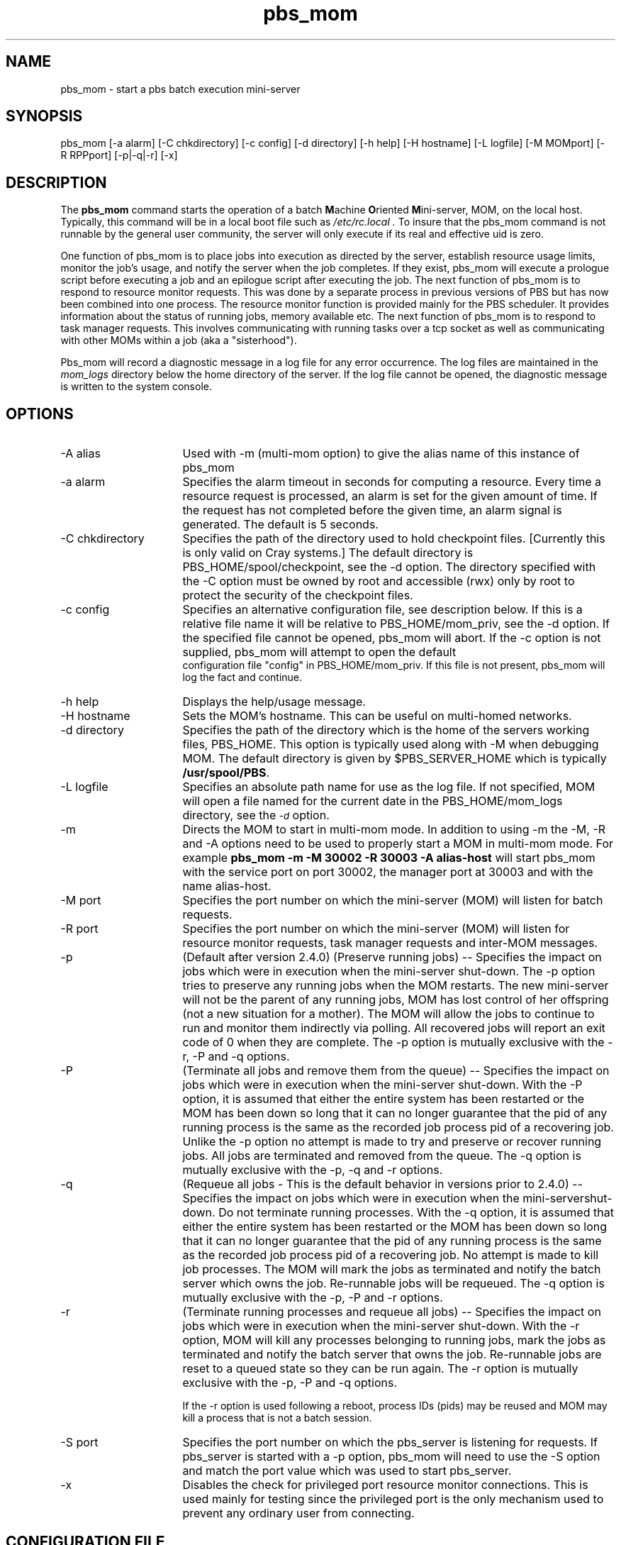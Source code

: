 .\"         OpenPBS (Portable Batch System) v2.3 Software License
.\" 
.\" Copyright (c) 1999-2000 Veridian Information Solutions, Inc.
.\" All rights reserved.
.\" 
.\" ---------------------------------------------------------------------------
.\" For a license to use or redistribute the OpenPBS software under conditions
.\" other than those described below, or to purchase support for this software,
.\" please contact Veridian Systems, PBS Products Department ("Licensor") at:
.\" 
.\"    www.OpenPBS.org  +1 650 967-4675                  sales@OpenPBS.org
.\"                        877 902-4PBS (US toll-free)
.\" ---------------------------------------------------------------------------
.\" 
.\" This license covers use of the OpenPBS v2.3 software (the "Software") at
.\" your site or location, and, for certain users, redistribution of the
.\" Software to other sites and locations.  Use and redistribution of
.\" OpenPBS v2.3 in source and binary forms, with or without modification,
.\" are permitted provided that all of the following conditions are met.
.\" After December 31, 2001, only conditions 3-6 must be met:
.\" 
.\" 1. Commercial and/or non-commercial use of the Software is permitted
.\"    provided a current software registration is on file at www.OpenPBS.org.
.\"    If use of this software contributes to a publication, product, or service
.\"    proper attribution must be given; see www.OpenPBS.org/credit.html
.\" 
.\" 2. Redistribution in any form is only permitted for non-commercial,
.\"    non-profit purposes.  There can be no charge for the Software or any
.\"    software incorporating the Software.  Further, there can be no
.\"    expectation of revenue generated as a consequence of redistributing
.\"    the Software.
.\" 
.\" 3. Any Redistribution of source code must retain the above copyright notice
.\"    and the acknowledgment contained in paragraph 6, this list of conditions
.\"    and the disclaimer contained in paragraph 7.
.\" 
.\" 4. Any Redistribution in binary form must reproduce the above copyright
.\"    notice and the acknowledgment contained in paragraph 6, this list of
.\"    conditions and the disclaimer contained in paragraph 7 in the
.\"    documentation and/or other materials provided with the distribution.
.\" 
.\" 5. Redistributions in any form must be accompanied by information on how to
.\"    obtain complete source code for the OpenPBS software and any
.\"    modifications and/or additions to the OpenPBS software.  The source code
.\"    must either be included in the distribution or be available for no more
.\"    than the cost of distribution plus a nominal fee, and all modifications
.\"    and additions to the Software must be freely redistributable by any party
.\"    (including Licensor) without restriction.
.\" 
.\" 6. All advertising materials mentioning features or use of the Software must
.\"    display the following acknowledgment:
.\" 
.\"     "This product includes software developed by NASA Ames Research Center,
.\"     Lawrence Livermore National Laboratory, and Veridian Information
.\"     Solutions, Inc.
.\"     Visit www.OpenPBS.org for OpenPBS software support,
.\"     products, and information."
.\" 
.\" 7. DISCLAIMER OF WARRANTY
.\" 
.\" THIS SOFTWARE IS PROVIDED "AS IS" WITHOUT WARRANTY OF ANY KIND. ANY EXPRESS
.\" OR IMPLIED WARRANTIES, INCLUDING, BUT NOT LIMITED TO, THE IMPLIED WARRANTIES
.\" OF MERCHANTABILITY, FITNESS FOR A PARTICULAR PURPOSE, AND NON-INFRINGEMENT
.\" ARE EXPRESSLY DISCLAIMED.
.\" 
.\" IN NO EVENT SHALL VERIDIAN CORPORATION, ITS AFFILIATED COMPANIES, OR THE
.\" U.S. GOVERNMENT OR ANY OF ITS AGENCIES BE LIABLE FOR ANY DIRECT OR INDIRECT,
.\" INCIDENTAL, SPECIAL, EXEMPLARY, OR CONSEQUENTIAL DAMAGES (INCLUDING, BUT NOT
.\" LIMITED TO, PROCUREMENT OF SUBSTITUTE GOODS OR SERVICES; LOSS OF USE, DATA,
.\" OR PROFITS; OR BUSINESS INTERRUPTION) HOWEVER CAUSED AND ON ANY THEORY OF
.\" LIABILITY, WHETHER IN CONTRACT, STRICT LIABILITY, OR TORT (INCLUDING
.\" NEGLIGENCE OR OTHERWISE) ARISING IN ANY WAY OUT OF THE USE OF THIS SOFTWARE,
.\" EVEN IF ADVISED OF THE POSSIBILITY OF SUCH DAMAGE.
.\" 
.\" This license will be governed by the laws of the Commonwealth of Virginia,
.\" without reference to its choice of law rules.
.if \n(Pb .ig Iq
.TH pbs_mom 8B "" Local PBS
.\"         OpenPBS (Portable Batch System) v2.3 Software License
.\" 
.\" Copyright (c) 1999-2000 Veridian Information Solutions, Inc.
.\" All rights reserved.
.\" 
.\" ---------------------------------------------------------------------------
.\" For a license to use or redistribute the OpenPBS software under conditions
.\" other than those described below, or to purchase support for this software,
.\" please contact Veridian Systems, PBS Products Department ("Licensor") at:
.\" 
.\"    www.OpenPBS.org  +1 650 967-4675                  sales@OpenPBS.org
.\"                        877 902-4PBS (US toll-free)
.\" ---------------------------------------------------------------------------
.\" 
.\" This license covers use of the OpenPBS v2.3 software (the "Software") at
.\" your site or location, and, for certain users, redistribution of the
.\" Software to other sites and locations.  Use and redistribution of
.\" OpenPBS v2.3 in source and binary forms, with or without modification,
.\" are permitted provided that all of the following conditions are met.
.\" After December 31, 2001, only conditions 3-6 must be met:
.\" 
.\" 1. Commercial and/or non-commercial use of the Software is permitted
.\"    provided a current software registration is on file at www.OpenPBS.org.
.\"    If use of this software contributes to a publication, product, or service
.\"    proper attribution must be given; see www.OpenPBS.org/credit.html
.\" 
.\" 2. Redistribution in any form is only permitted for non-commercial,
.\"    non-profit purposes.  There can be no charge for the Software or any
.\"    software incorporating the Software.  Further, there can be no
.\"    expectation of revenue generated as a consequence of redistributing
.\"    the Software.
.\" 
.\" 3. Any Redistribution of source code must retain the above copyright notice
.\"    and the acknowledgment contained in paragraph 6, this list of conditions
.\"    and the disclaimer contained in paragraph 7.
.\" 
.\" 4. Any Redistribution in binary form must reproduce the above copyright
.\"    notice and the acknowledgment contained in paragraph 6, this list of
.\"    conditions and the disclaimer contained in paragraph 7 in the
.\"    documentation and/or other materials provided with the distribution.
.\" 
.\" 5. Redistributions in any form must be accompanied by information on how to
.\"    obtain complete source code for the OpenPBS software and any
.\"    modifications and/or additions to the OpenPBS software.  The source code
.\"    must either be included in the distribution or be available for no more
.\"    than the cost of distribution plus a nominal fee, and all modifications
.\"    and additions to the Software must be freely redistributable by any party
.\"    (including Licensor) without restriction.
.\" 
.\" 6. All advertising materials mentioning features or use of the Software must
.\"    display the following acknowledgment:
.\" 
.\"     "This product includes software developed by NASA Ames Research Center,
.\"     Lawrence Livermore National Laboratory, and Veridian Information
.\"     Solutions, Inc.
.\"     Visit www.OpenPBS.org for OpenPBS software support,
.\"     products, and information."
.\" 
.\" 7. DISCLAIMER OF WARRANTY
.\" 
.\" THIS SOFTWARE IS PROVIDED "AS IS" WITHOUT WARRANTY OF ANY KIND. ANY EXPRESS
.\" OR IMPLIED WARRANTIES, INCLUDING, BUT NOT LIMITED TO, THE IMPLIED WARRANTIES
.\" OF MERCHANTABILITY, FITNESS FOR A PARTICULAR PURPOSE, AND NON-INFRINGEMENT
.\" ARE EXPRESSLY DISCLAIMED.
.\" 
.\" IN NO EVENT SHALL VERIDIAN CORPORATION, ITS AFFILIATED COMPANIES, OR THE
.\" U.S. GOVERNMENT OR ANY OF ITS AGENCIES BE LIABLE FOR ANY DIRECT OR INDIRECT,
.\" INCIDENTAL, SPECIAL, EXEMPLARY, OR CONSEQUENTIAL DAMAGES (INCLUDING, BUT NOT
.\" LIMITED TO, PROCUREMENT OF SUBSTITUTE GOODS OR SERVICES; LOSS OF USE, DATA,
.\" OR PROFITS; OR BUSINESS INTERRUPTION) HOWEVER CAUSED AND ON ANY THEORY OF
.\" LIABILITY, WHETHER IN CONTRACT, STRICT LIABILITY, OR TORT (INCLUDING
.\" NEGLIGENCE OR OTHERWISE) ARISING IN ANY WAY OUT OF THE USE OF THIS SOFTWARE,
.\" EVEN IF ADVISED OF THE POSSIBILITY OF SUCH DAMAGE.
.\" 
.\" This license will be governed by the laws of the Commonwealth of Virginia,
.\" without reference to its choice of law rules.
.\" The following macros defination, Sh and Sx, are used to allow
.\" PBS man pages to be formatted with either -man macros or 
.\" be included in the PBS ERS which is formatted with -ms.
.\" 
.\" The presence of the register Pb defined as non zero will trigger
.\" the use of the Sx alternate form.  Otherwise the standard -man
.\" SH is used.
.\"
.de Sh
.ie \n(Pb .Sx \\$1 \\$2 \\$3 \\$4 \\$5 \\$6
.el .SH \\$1 \\$2 \\$3 \\$4 \\$5 \\$6
..
.\"
.de Sx
.RE
.sp
.B
\\$1 \\$2 \\$3 \\$4 \\$5 \\$6
.br
.RS
.R
..
.\"
.\" end of special PBS man/ERS macros
.\" --
.\" The following macros are style for object names and values.
.de Ar		\" command/function arguments and operands (italic)
.ft 2
.if \\n(.$>0 \&\\$1\f1\\$2
..
.de Av		\" data item values  (Helv)
.if  \n(Pb .ft 6
.if !\n(Pb .ft 3
.ps -1
.if \\n(.$>0 \&\\$1\s+1\f1\\$2
..
.de At		\" attribute and data item names (Helv Bold)
.if  \n(Pb .ft 6
.if !\n(Pb .ft 2
.ps -1
.if \\n(.$>0 \&\\$1\s+1\f1\\$2
..
.de Ty		\" Type-ins and examples (typewritter)
.if  \n(Pb .ft 5
.if !\n(Pb .ft 3
.if \\n(.$>0 \&\\$1\f1\\$2
..
.de Er		\" Error values ( [Helv] )
.if  \n(Pb .ft 6
.if !\n(Pb .ft 3
\&\s-1[\^\\$1\^]\s+1\f1\\$2
..
.de Sc		\" Symbolic constants ( {Helv} )
.if  \n(Pb .ft 6
.if !\n(Pb .ft 3
\&\s-1{\^\\$1\^}\s+1\f1\\$2
..
.de Al		\" Attribute list item, like .IP but set font and size
.if !\n(Pb .ig Ig
.ft 6
.IP "\&\s-1\\$1\s+1\f1"
.Ig
.if  \n(Pb .ig Ig
.ft 2
.IP "\&\\$1\s+1\f1"
.Ig
..
.\" the following pair of macros are used to bracket sections of code
.de Cs
.ft 5
.nf
..
.de Ce
.sp
.fi
.ft 1
..
.if !\n(Pb .ig Ig
.\" define sting Ji as section heading for Job Ids
.ds Ji 2.7.6
.\" define sting Di as section heading for Destination Ids
.ds Di 2.7.3
.\" define sting Si as section heading for Default Server
.ds Si 2.7.4
.Ig
.\" End of macros 
.Iq
.SH NAME
pbs_mom \- start a pbs batch execution mini-server
.SH SYNOPSIS
pbs_mom [\^\-a\ alarm\^] [\^\-C\ chkdirectory\^] [\^\-c\ config\^] [\^\-d\ directory] [\^\-h\ help] [\^\-H\ hostname] [\^\-L\ logfile] [\^\-M\ MOMport\^] [\^\-R\ RPPport\^] [\^\-p\^|\^\-q\^|\^\-r] [\^\-x]
.SH DESCRIPTION
The
.B pbs_mom
command starts the operation of a batch \fBM\fPachine \fBO\fPriented
\fBM\fPini\-server, MOM, on the local host.
Typically, this command will be in a local boot file such as
.I /etc/rc.local .
To insure that the pbs_mom
command is not runnable by the general user community, the server
will only execute if its real and effective uid is zero.
.LP
One function of pbs_mom is to place jobs into execution as directed
by the server, establish resource usage limits, monitor the job's usage,
and notify the server when the job completes.  If they exist, pbs_mom will
execute a prologue script before executing a job and an epilogue script
after executing the job.
The next function of pbs_mom is to respond to resource monitor requests.
This was done by a separate process in previous versions of PBS but
has now been combined into one process.
The resource monitor function is provided mainly for the PBS scheduler.
It provides information about the status of running jobs, memory available etc.
The next function of pbs_mom is to respond to task manager requests.
This involves communicating with running tasks over a tcp socket
as well as communicating with other MOMs within a job (aka a "sisterhood").
.LP
Pbs_mom will record a diagnostic message in a log file for any
error occurrence.  The log files are maintained in the 
.I mom_logs
directory below the home directory of the server.
If the log file cannot be opened, the diagnostic message is written
to the system console.
.SH OPTIONS
.IP "\-A alias" 16
Used with \-m (multi-mom option) to give the alias name of this instance 
of pbs_mom
.IP "\-a alarm" 16
Specifies the alarm timeout in seconds for computing a resource.
Every time a resource request is processed, an alarm is set for the
given amount of time.  If the request has not completed before the
given time, an alarm signal is generated.
The default is 5 seconds.
.IP "\-C chkdirectory" 16
Specifies the path of the directory used to hold checkpoint files.
[Currently this is only valid on Cray systems.]
The default directory is PBS_HOME/spool/checkpoint, see the \-d option.
The directory specified with the \-C option must be owned by root and 
accessible (rwx) only by root to protect the security of the checkpoint files.
.IP "\-c config" 16
Specifies an alternative configuration file, see description below.
If this is a relative file name it will be relative to PBS_HOME/mom_priv,
see the \-d option.  If the specified file cannot be opened, pbs_mom will abort.
If the \-c option is not supplied, pbs_mom will attempt to open the default
 configuration file "config" in PBS_HOME/mom_priv.  If this file is not
present, pbs_mom will log the fact and continue.
.IP "\-h help" 16
Displays the help/usage message.
.IP "\-H hostname" 16
Sets the MOM's hostname.  This can be useful on multi-homed networks.
.IP "\-d directory" 16
Specifies the path of the directory which is the home of the servers
working files, PBS_HOME.
This option is typically used along with \-M when debugging MOM.
The default directory is given by $PBS_SERVER_HOME
which is typically
.Ty /usr/spool/PBS .
.IP "\-L logfile" 16
Specifies an absolute path name for use as the log file.
If not specified, MOM will
open a file named for the current date in the PBS_HOME/mom_logs
directory, see the
.At \-d
option.
.IP "\-m" 16
Directs the MOM to start in multi-mom mode. In addition to using -m the
\-M, \-R and \-A options need to be used to properly start a MOM in multi-mom mode.
For example 
.B pbs_mom -m -M 30002 -R 30003 -A alias-host 
will start pbs_mom with the service port on port 30002, the manager port at 30003 and with 
the name alias-host.
.IP "\-M port" 16
Specifies the port number on which the mini-server (MOM) will
listen for batch requests.  
.IP "\-R port" 16
Specifies the port number on which the mini-server (MOM) will
listen for resource monitor requests, task manager requests and inter-MOM
messages. 
.IP "\-p" 16
(Default after version 2.4.0) (Preserve running jobs) -- Specifies the 
impact on jobs which were in execution when the	mini-server shut-down. 
The \-p option tries to preserve any running jobs when the MOM restarts. 
The new mini-server will not be the parent of any running jobs, MOM 
has lost control of her	offspring (not a new situation for a mother). 
The MOM will allow the jobs to continue to run and monitor them 
indirectly via polling. All recovered jobs will report an exit code 
of 0 when they are complete. The \-p option is mutually exclusive with 
the \-r, \-P and \-q options.
.IP "\-P" 16
(Terminate all jobs and remove them from the queue) -- Specifies the impact 
on jobs which were in execution when the mini-server shut-down.  
With the \-P option, it is assumed that either the entire system
has been restarted or the MOM has been down so long that it can no longer
guarantee that the pid of any running process is the same as the recorded job
process pid of a recovering job. Unlike the \-p option no attempt is made to
try and preserve or recover running jobs. All jobs are terminated and removed
from the queue.
The \-q option is mutually exclusive with the \-p, \-q and \-r options.
.IP "\-q" 16
(Requeue all jobs - This is the default behavior in versions prior
to 2.4.0) -- Specifies the impact on jobs which were in execution when 
the mini-servershut-down. Do not terminate running processes.
With the \-q option, it is assumed that either the entire system
has been restarted or the MOM has been down so long that it can no longer
guarantee that the pid of any running process is the same as the recorded job
process pid of a recovering job. No attempt is made to kill job processes. 
The MOM will mark the jobs as terminated and notify the batch server which 
owns the job. Re-runnable jobs will be requeued.
The \-q option is mutually exclusive with the \-p, \-P and \-r options.
.IP "\-r" 16
(Terminate running processes and requeue all jobs) -- Specifies the impact on jobs 
which were in execution when the mini-server shut-down. With the \-r option,
MOM will kill any processes belonging to running jobs, mark the jobs as 
terminated and notify the batch server that owns the job. Re-runnable jobs are reset 
to a queued state so they can be run again.
The \-r option is mutually exclusive with the \-p, \-P and \-q options.
.IP
If the \-r option is used following a reboot,
process IDs (pids) may be reused and
MOM may kill a process that is not a batch session.
.IP "\-S port" 16
Specifies the port number on which the pbs_server is listening for requests.
If pbs_server is started with a \-p option, pbs_mom will need to use the \-S
option and match the port value which was used to start pbs_server.
.IP "\-x" 16
Disables the check for privileged port resource monitor connections.  This is
used mainly for testing since the privileged port is the only
mechanism used to prevent any ordinary user from connecting.
.LP
.SH CONFIGURATION FILE
The configuration file may be specified on the command line at
program start with the \-c flag.  The use of this file is
to provide several types of run time information to pbs_mom:
static resource names and values, external resources provided 
by a program to be run on request via a shell escape, and values
to pass to internal set up functions at initialization
(and re-initialization).
.LP
Each item type is on a single line with the component parts separated by
white space.  If the line starts with a hash mark (pound sign, #), 
the line is considered to be a comment and is skipped.
.IP "Static Resources"
For static resource names and values, the configuration file contains a
list of resource names/values pairs, one pair per line and separated by
white space.   An Example of static resource names and values could be 
the number of tape drives of different types and could be specified by
.IP
.Ty "tape3480      4"
.br
.Ty "tape3420      2"
.br
.Ty "tapedat       1"
.br
.Ty "tape8mm       1"
.IP "Shell Commands"
If the first character of the value is an exclamation mark (!),
the entire rest of the line is saved to be executed through the services of
the \fBsystem\fP(3) standard library routine.
.IP
The shell escape provides a means for the resource monitor to yield
arbitrary information to the scheduler.  Parameter substitution is
done such that the value of any qualifier sent with the query, as
explained below, replaces a token with a percent sign (%) followed
by the name of the qualifier.  For example, here is a configuration file
line which gives a resource name of "escape":
.IP
.Ty "escape     !echo %xxx %yyy"
.IP
If a query for "escape" is sent with no qualifiers, the command
executed would be "echo %xxx %yyy".  If one qualifier is sent,
"escape[xxx=hi there]", the command executed would be "echo hi there %yyy".
If two qualifiers are sent, "escape[xxx=hi][yyy=there]", the command
executed would be "echo hi there".  If a qualifier is sent with
no matching token in the command line, "escape[zzz=snafu]", an error
is reported.
.IP size[fs=<FS>]
Specifies that the available and configured disk space in the <FS> filesystem
is to be reported to the pbs_server and scheduler.  NOTE: To request disk space
on a per job basis, specify the file resource as in 'qsub \-l
nodes=1,file=1000kb'  For example, the available and configured disk space in
the /localscratch filesystem will be reported:
.IP
.Ty "size[fs=/localscratch]"
.br
.IP "Initialization Value"
An initialization value directive has a name which starts with a
dollar sign ($) and must be known to MOM via an internal table.
The entries in this table now are: 
.RS
.IP auto_ideal_load
if jobs are running, sets idea_load based on a simple expression.  The expressions
start with the variable 't' (total assigned CPUs) or 'c' (existing CPUs), an
operator (+ \- / *), and followed by a float constant.
.IP
.Ty "$auto_ideal_load t-0.2"
.br
.IP auto_max_load
if jobs are running, sets max_load based on a simple expression.  The expressions
start with the variable 't' (total assigned CPUs) or 'c' (existing CPUs), an
operator (+ \- / *), and followed by a float constant.
.IP cputmult
which sets a factor used to adjust cpu time used by a job.  This is provided
to allow adjustment of time charged and limits enforced where the job might
run on systems with different cpu performance. 
If Mom's system is faster than the reference system, set cputmult to a decimal
value greater than 1.0.   If Mom's system is slower, set cputmult to a value
between 1.0 and 0.0.
For example:
.IP
.Ty "$cputmult 1.5
.br
.Ty "$cputmult 0.75
.IP configversion
specifies the version of the config file data, a string.
.IP check_poll_time
specifies the MOM interval in seconds.  MOM checks each job for updated
resource usages, exited processes, over-limit conditions, etc. once per
interval.  This value should be equal or lower to pbs_server's job_stat_rate.
High values result in stale information reported to pbs_server.  Low values
result in increased system usage by MOM.  Default is 45 seconds.
.IP down_on_error
causes MOM to report itself as state "down" to pbs_server in the event of a
failed health check.  This feature is EXPERIMENTAL and likely to be removed in
the future.  See HEALTH CHECK below.
.IP enablemomrestart
enable automatic restarts of MOM.  If enabled, MOM will check if its binary has
been updated and restart itself at a safe point when no jobs are running; thus
making upgrades easier.  The check is made by comparing the mtime of the
pbs_mom executable.  Command-line args, the process name, and the PATH env
variable are preserved across restarts.  It is recommended that this not be
enabled in the config file, but enabled when desired with momctl (see RESOURCES
for more information.)
.IP ideal_load
ideal processor load.  Represents a low water mark for the load average.  Nodes
that are currently busy will consider itself free after falling below ideal_load.
.IP igncput
Ignore cpu time violations on this mom, meaning jobs will not be cancelled due to exceeding their limits for cpu time.
.IP ignmem 
Ignore memory violations on this mom, meaning jobs will not be cancelled due to exceeding their memory limits.
.IP ignvmem
If set to true, then pbs_mom will ignore vmem/pvmem limit enforcement.
.IP ignwalltime
If set to true, then pbs_mom will ignore walltime limit enforcement.
.IP job_output_file_mask
Specifies a mask for creating job output and error files. Values can be specified in base 8, 10, or 16; leading 0 implies octal and leading 0x or 0X hexadecimal. A value of "userdefault" will use the user's default umask.
.Ty "$job_output_file_mask 027"
.br
.IP log_directory
Changes the log directory. Default is $TORQUEHOME/mom_logs/. $TORQUEHOME default is /var/spool/torque/ but can be changed in the ./configure script. The value is a string and should be the full path to the desired mom log directory.
.Ty "$log_directory /opt/torque/mom_logs/"
.br
.IP logevent
which sets the mask that determines which event types are logged by pbs_mom.
For example:
.IP
.Ty "$logevent 0x1fff"
.br
.Ty "$logevent 255"
.IP
The first example would set the log event mask to 0x1ff (511) which enables
logging of all events including debug events.  The second example would set
the mask to 0x0ff (255) which enables all events except debug events.
.IP log_file_suffix
Optional suffix to append to log file names. If %h is the suffix, pbs_mom appends the hostname for where the log files are stored if it knows it, otherwise it will append the hostname where the mom is running.
.Ty "$log_file_suffix tom = 20100223.tom"
.br
.IP log_keep_days
Specifies how many days to keep log files. pbs_mom deletes log files older than the specified number of days. If not specified, pbs_mom won't delete log files based on their age.
.IP loglevel
specifies the verbosity of logging with higher numbers specifying more verbose
logging.  Values may range between 0 and 7.
.IP log_file_max_size
If  this  is set to a value > 0 then pbs_mom will roll the
current log file to log-file-name.1 when its size is  greater  than
or  equal  to  the  value of log_file_max_size. This value is
interpreted as kilobytes.
.
.IP log_file_roll_depth
If this is set to a value >=1 and  log_file_max_size  is  set
then  pbs_mom  will continue rolling the log files to 
log-file-name.log_file_roll_depth.
.
.IP max_load
maximum processor load.  Nodes over this load average are considered busy (see
ideal_load above).
.
.IP memory_pressure_threshold
The option is only available, if pbs_mom is enabled to use cpusets.
If set to a value > 0, a job gets killed if its memory pressure exceeds
this value, and if $memory_pressure_duration is set.
The default is 0 (memory pressure recording is off). 
.br
See cpuset(7) for more information about memory pressure.
.IP memory_pressure_duration
The option is only available, if pbs_mom is enabled to use cpusets.
Specifies the number of subsequent MOM intervals a job's memory pressure must be
above $memory_pressure_threshold to get killed.
The default is 0 (jobs are never killed due to memory pressure).
set
.br
See cpuset(7) for more information about memory pressure.
.
.IP node_check_script
specifies the fully qualified pathname of the health check script to run (see
HEALTH CHECK for more information).
.IP node_check_interval
specifies when to run the MOM health check.  The check can be either periodic,
event-driver, or both.  The value starts with an integer specifying the number
of MOM intervals between subsequent executions of the specified health check.
After the integer is an optional comma-separated list of event names.
Currently supported are "jobstart" and "jobend".  This value defaults to 1 with
no events indicating the check is run every MOM interval. (see HEALTH CHECK for
more information)
.IP
.Ty "$node_check_interval 0  #Disabled."
.br
.Ty "$node_check_interval 0,jobstart  #Only runs at job starts"
.br
.Ty "$node_check_interval 10,jobstart,jobend"
.IP
.IP nodefile_suffix
Specifies the suffix to append to a host names to denote the data channel network adapter in a multihomed compute node.
.Ty "$nodefile_suffix i"
With the suffix of 'i' and the control channel adapter with the name node01, the data channel would have a hostname of node01i.
.IP nospool_dir_list
If the job's output file should be in one of the paths specified here, then it will be spooled directly in that directory instead of the normal spool directory.
.br
Specified in the format path1, path2, etc.
.Ty $nospool_dir_list /home/mike/*,/var/tmp/spool/
.IP pbsclient
which causes a host name to be added to the list of hosts which will be allowed
to connect to MOM as long as they are using a privilaged port for the purposes
of resource monitor requests.
For example, here are two
configuration file lines which will allow the hosts "fred" and "wilma"
to connect:
.IP
.Ty "$pbsclient      fred"
.br
.Ty "$pbsclient      wilma"
.IP
Two host name are always allowed to connection to pbs_mom, "localhost" and the
name returned to pbs_mom by the system call gethostname().  These names need
not be specified in the configuration file.  The hosts listed as "clients" can
issue Resource Monitor (RM) requests.  Other MOM nodes and servers do not need
to be listed as clients.
.IP pbsserver
which defines hostnames running pbs_server that will be allowed to
submit jobs, issue Resource Monitor (RM) requests, and get status updates.  MOM
will continually attempt to contact all server hosts for node status and state
updates.  Like $PBS_SERVER_HOME/server_name, the hostname may be followed by a
colon and a port number.  This parameter replaces the oft-confused $clienthost
parameter from TORQUE 2.0.0p0 and earlier.  Note that the hostname in
$PBS_SERVER_HOME/server_name is used if no $pbsserver parameters are found
.IP prologalarm
Specifies maximum duration (in seconds) which the MOM will wait for the job prolog
or job job epilog to complete.  This parameter default to 300 seconds (5 minutes)
.IP rcpcmd
Specify the the full path and argument to be used for remote file copies.  This overrides
the compile-time default found in configure.  This must contain 2 words: the full path to
the command and the switches.  The copy command must be able to recursively copy files to
the remote host and accept arguments of the form "user@host:files"  For example:
.IP
.Ty "$rcpcmd /usr/bin/rcp \-rp
.br
.Ty "$rcpcmd /usr/bin/scp \-rpB
.IP restricted
which causes a host name to be added to the list of hosts which will be allowed
to connect to MOM without needing to use a privilaged port.  These names
allow for wildcard matching.  For example, here is a configuration file
line which will allow queries from any host from the domain "ibm.com".
.IP
.Ty "$restricted      *.ibm.com"
.IP
The restriction which applies to these connections is that only
internal queries may be made.  No resources from a config file
will be found.  This is to prevent any shell commands from being
run by a non-root process.
.br
This parameter is generally not required except for some versions of OSX.
.IP remote_checkpoint_dirs
Specifies what server checkpoint directories are remotely mounted.  This directive is used to
tell the MOM which directories are shared with the server.  Using remote checkpoint directories eliminates the need to copy the checkpoint files back and forth between the MOM and the server. This parameter is available in 2.4.1 and later.
.IP
.Ty "$remote_checkpoint_dirs /var/spool/torque/checkpoint"
.IP remote_reconfig
Enables the ability to remotely reconfigure pbs_mom with a new config file.
Default is disabled.  This parameter accepts various forms of true, yes, and 1.
.IP source_login_batch
Specifies whether or not mom will source the /etc/profile, etc. type files for batch jobs. Parameter accepts various forms of true, false, yes, no, 1 and 0. Default is True.
.IP source_login_interactive
Specifies whether or not mom will source the /etc/profile, etc. type files for interactive jobs. Parameter accepts various forms of true, false, yes, no, 1 and 0. Default is True.
.IP spool_as_final_name
If set to true, jobs will spool directly as their output files, with no intermediate locations or steps. This is mostly useful for shared filesystems with fast writing capability. 
.IP status_update_time
Specifies (in seconds) how often MOM updates its status information to
pbs_server.  This value should correlate with the server's scheduling interval.
High values increase the load of pbs_server and the network.  Low values cause
pbs_server to report stale information.  Default is 45 seconds.
.IP tmpdir 
Sets the directory basename for a per-job temporary directory.  Before job
launch, MOM will append the jobid to the tmpdir basename and create the
directory.  After the job exit, MOM will recursively delete it.  The env
variable TMPDIR will be set for all pro/epilog scripts, the job script, and TM
tasks.
.br
Directory creation and removal is done as the job owner and group, so the owner
must have write permission to create the directory.  If the directory already
exists and is owned by the job owner, it will not be deleted after the job.  If
the directory already exists and is NOT owned by the job owner, the job start
will be rejected.
.IP timeout
Specifies the number of seconds before TCP messages will time out.  TCP messages include job obituaries, and TM requests if RPP is disabled.
Default is 60 seconds.
.IP usecp
specifies which directories should be staged with cp instead of rcp/scp.  If a
shared filesystem is available on all hosts in a cluster, this directive is used to
make these filesystems known to MOM.  For example, if /home is NFS mounted on
all nodes in a cluster:
.IP
.Ty "$usecp *:/home  /home"
.br
.IP varattr
This is similar to a shell escape above, but includes a TTL.  The command will
only be run every TTL seconds.  A TTL of \-1 will cause the command to be
executed only once.  A TTL of 0 will cause the command to be run everytime
varattr is requested.  This parameter may be used multiple times, but all
output will be grouped into a single "varattr" attribute in the request and
status output.  The command should output data in the form of 
.Ty varattrname=va1ue1[+value2]...
.IP
.Ty "$varattr 3600 /path/to/script [<ARGS>]..."
.IP use_smt
This option is only available, if pbs_mom is enabled to use cpusets.
It has only effect, if there are more that one logical processor per physical
core in the system (simultaneous multithreading or hyperthreading is enabled
via BIOS settings).
If set to true, all logical processors of allocated cores are added to the cpuset
of a job. If set to false, only the first logical processor per allocated core
is contained in the cpuset of a job.
The default is true.
.IP wallmult
which sets a factor used to adjust wall time usage by to job to a common
reference system.  The factor is used for walltime calculations and limits
the same as cputmult is used for cpu time.
.RE
.LP
The configuration file must be executable and "secure".  It must be owned by a user id and
group id less than 10 and not be world writable.  Output from this file must be in
the format $VAR=$VAL, i.e.,
.IP
.Ty dataset13=20070104
.br
.Ty dataset22=20070202
.br
.Ty viraltest=abdd3
.LP
.IP xauthpath
Specifies the path to the xauth binary to enable X11 fowarding.
.IP mom_host
Sets the local hostname as used by pbs_mom.
.br
.SH LAYOUT FILE
There is also an optional layout file for creating multiple moms on one box in a specified layout. In the file, each mom on the single box is given its own hostname, cpu indexes, memory nodes (a linux construct), and memory size. This is useful for NUMA systems. Each line in the file specifies one mom. The file follows the following format:
.IP "<hostname> cpus=<X> mem=<Y> memsize=<Z>"
cpus and mem can be comma separated lists, while memsize should be a memory size in the format:
.IP "<number><units>"
For example, a file could contain the following line:
.IP "foohost-1 cpus=1,2 mem=1,2,3,4 memsize=8GB"
This would specify that foohost-1 has cpus 1 and 2, memory nodes 1-4, and a total of 8 GB of memory.
.SH RESOURCES
Resource Monitor queries can be made with momctl's \-q option to retrieve and
set pbs_mom options.  Any configured static resource may be retrieved with a
request of the same name.  These are resource requests not otherwise documented
in the PBS ERS.
.IP cycle
forces an immediate MOM cycle
.IP status_update_time
retrieve or set the $status_update_time parameter
.IP check_poll_time
retrieve or set the $check_poll_time parameter
.IP configversion
retrieve the config version
.IP jobstartblocktime
retrieve or set the $jobstartblocktime parameter
.IP enablemomrestart
retrieve or set the $enablemomrestart parameter
.IP loglevel
retrieve or set the $loglevel parameter
.IP down_on_error
retrieve or set the EXPERIMENTAL $down_on_error parameter
.IP "diag0 \- diag4"
retrieves various diagnostic information
.IP rcpcmd
retrieve or set the $rcpcmd parameter
.IP version
retrieves the pbs_mom version
.SH HEALTH CHECK
The health check script is executed directly by the pbs_mom daemon under the
root user id. It must be accessible from the compute node and may be a script
or compiled executable program.  It may make any needed system calls and execute
any combination of system utilities but should not execute resource manager
client commands.  Also, as of TORQUE 1.0.1, the pbs_mom daemon blocks until the
health check is completed and does not possess a built-in timeout.
Consequently, it is advisable to keep the launch script execution time short
and verify that the script will not block even under failure conditions.
.LP
If the script detects a failure, it should return the keyword 'ERROR' to stdout
followed by an error message.  The message (up to 256 characters) immediately
following the ERROR string will be assigned to the node attribute 'message' of
the associated node. 
.LP
If the script detects a failure when run from "jobstart", then the job will be
rejected.  This should probably only be used with advanced schedulers like Moab
so that the job can be routed to another node.
.LP
TORQUE currently ignores ERROR messages by default, but advanced schedulers
like moab can be configured to react appropriately.
.LP
If the experimental $down_on_error MOM setting is enabled, MOM will set itself
to state down and report to pbs_server; and pbs_server will report the node as
"down".  Additionally, the experimental "down_on_error" server attribute can be
enabled which has the same effect but moves the decision to pbs_server.  It is
redundant to have MOM's $down_on_error and pbs_server's down_on_error features
enabled.  See "down_on_error" in pbs_server_attributes(7B).
.LP
.SH FILES
.IP $PBS_SERVER_HOME/server_name
contains the hostname running pbs_server.
.IP $PBS_SERVER_HOME/mom_priv 10
the default directory for configuration files, typically
(/usr/spool/pbs)/mom_priv.
.IP $PBS_SERVER_HOME/mom_logs 10
directory for log files recorded by the server.
.IP $PBS_SERVER_HOME/mom_priv/prologue 10
the administrative script to be run before job execution.
.IP $PBS_SERVER_HOME/mom_priv/epilogue 10
the administrative script to be run after job execution.
.SH SIGNAL HANDLING
pbs_mom handles the following signals:
.IP SIGHUP
causes pbs_mom to re-read its configuration file, close and reopen the log
file, and reinitialize resource structures.
.IP SIGALRM
results in a log file entry. The signal is used to limit the time taken by
certain children processes, such as the prologue and epilogue.
.IP "SIGINT and SIGTERM"
results in pbs_mom exiting without terminating any running jobs.
This is the action for the following signals as well: SIGXCPU, SIGXFSZ,
SIGCPULIM, and SIGSHUTDN.
.IP "SIGUSR1, SIGUSR2"
causes MOM to increase and decrease logging levels, respectively.
.IP "SIGPIPE, SIGINFO"
 are ignored.
.IP "SIGBUS, SIGFPE, SIGILL, SIGTRAP, and SIGSYS"
cause a core dump if the PBSCOREDUMP environmental variable is defined.
.LP
All other signals have their default behavior installed.
.SH EXIT STATUS
If the mini-server command fails to begin operation, the
server exits with a value greater than zero.
.SH SEE ALSO
pbs_server(8B), pbs_scheduler_basl(8B), pbs_scheduler_tcl(8B),
the PBS External Reference Specification, and the PBS Administrator's Guide.
.\" turn off any extra indent left by the Sh macro
